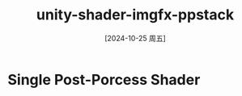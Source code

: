 :PROPERTIES:
:ID:       64b587e4-435d-4862-9fae-36727209178b
:END:
#+title: unity-shader-imgfx-ppstack
#+date: [2024-10-25 周五]
#+last_modified:  


* Single Post-Porcess Shader
